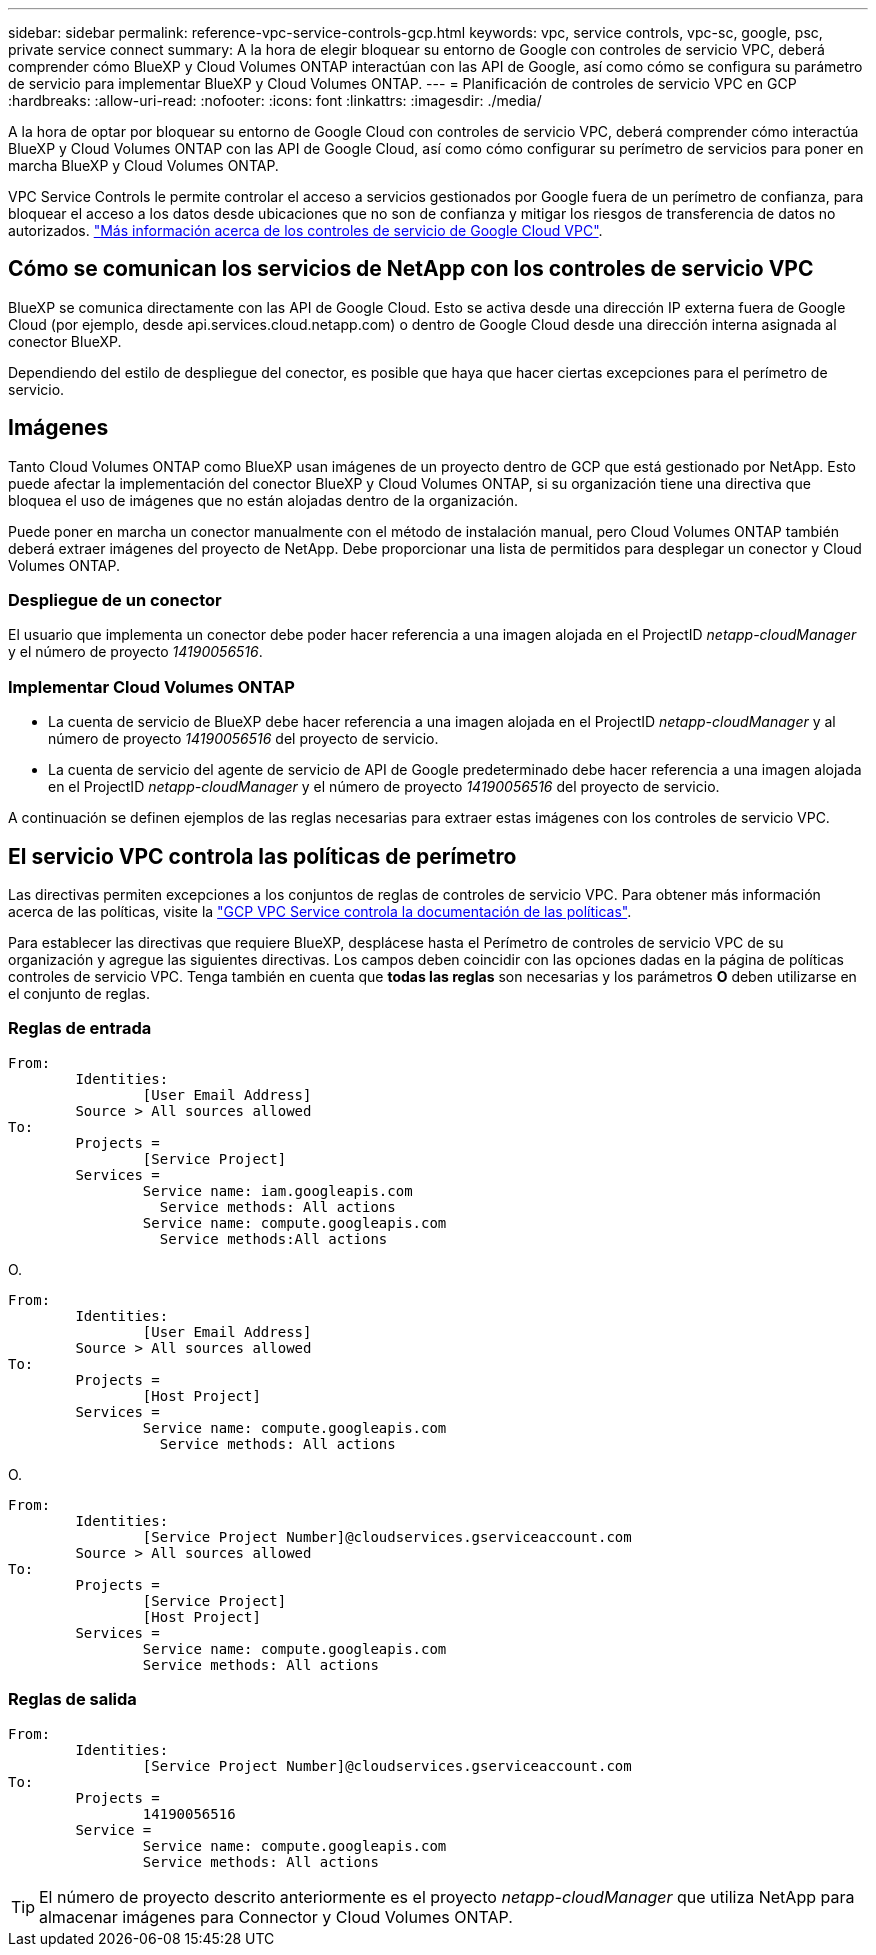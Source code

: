 ---
sidebar: sidebar 
permalink: reference-vpc-service-controls-gcp.html 
keywords: vpc, service controls, vpc-sc, google, psc, private service connect 
summary: A la hora de elegir bloquear su entorno de Google con controles de servicio VPC, deberá comprender cómo BlueXP y Cloud Volumes ONTAP interactúan con las API de Google, así como cómo se configura su parámetro de servicio para implementar BlueXP y Cloud Volumes ONTAP. 
---
= Planificación de controles de servicio VPC en GCP
:hardbreaks:
:allow-uri-read: 
:nofooter: 
:icons: font
:linkattrs: 
:imagesdir: ./media/


[role="lead"]
A la hora de optar por bloquear su entorno de Google Cloud con controles de servicio VPC, deberá comprender cómo interactúa BlueXP y Cloud Volumes ONTAP con las API de Google Cloud, así como cómo configurar su perímetro de servicios para poner en marcha BlueXP y Cloud Volumes ONTAP.

VPC Service Controls le permite controlar el acceso a servicios gestionados por Google fuera de un perímetro de confianza, para bloquear el acceso a los datos desde ubicaciones que no son de confianza y mitigar los riesgos de transferencia de datos no autorizados. https://cloud.google.com/vpc-service-controls/docs["Más información acerca de los controles de servicio de Google Cloud VPC"^].



== Cómo se comunican los servicios de NetApp con los controles de servicio VPC

BlueXP se comunica directamente con las API de Google Cloud. Esto se activa desde una dirección IP externa fuera de Google Cloud (por ejemplo, desde api.services.cloud.netapp.com) o dentro de Google Cloud desde una dirección interna asignada al conector BlueXP.

Dependiendo del estilo de despliegue del conector, es posible que haya que hacer ciertas excepciones para el perímetro de servicio.



== Imágenes

Tanto Cloud Volumes ONTAP como BlueXP usan imágenes de un proyecto dentro de GCP que está gestionado por NetApp. Esto puede afectar la implementación del conector BlueXP y Cloud Volumes ONTAP, si su organización tiene una directiva que bloquea el uso de imágenes que no están alojadas dentro de la organización.

Puede poner en marcha un conector manualmente con el método de instalación manual, pero Cloud Volumes ONTAP también deberá extraer imágenes del proyecto de NetApp. Debe proporcionar una lista de permitidos para desplegar un conector y Cloud Volumes ONTAP.



=== Despliegue de un conector

El usuario que implementa un conector debe poder hacer referencia a una imagen alojada en el ProjectID _netapp-cloudManager_ y el número de proyecto _14190056516_.



=== Implementar Cloud Volumes ONTAP

* La cuenta de servicio de BlueXP debe hacer referencia a una imagen alojada en el ProjectID _netapp-cloudManager_ y al número de proyecto _14190056516_ del proyecto de servicio.
* La cuenta de servicio del agente de servicio de API de Google predeterminado debe hacer referencia a una imagen alojada en el ProjectID _netapp-cloudManager_ y el número de proyecto _14190056516_ del proyecto de servicio.


A continuación se definen ejemplos de las reglas necesarias para extraer estas imágenes con los controles de servicio VPC.



== El servicio VPC controla las políticas de perímetro

Las directivas permiten excepciones a los conjuntos de reglas de controles de servicio VPC. Para obtener más información acerca de las políticas, visite la https://cloud.google.com/vpc-service-controls/docs/ingress-egress-rules#policy-model["GCP VPC Service controla la documentación de las políticas"^].

Para establecer las directivas que requiere BlueXP, desplácese hasta el Perímetro de controles de servicio VPC de su organización y agregue las siguientes directivas. Los campos deben coincidir con las opciones dadas en la página de políticas controles de servicio VPC. Tenga también en cuenta que *todas las reglas* son necesarias y los parámetros *O* deben utilizarse en el conjunto de reglas.



=== Reglas de entrada

....
From:
	Identities:
		[User Email Address]
	Source > All sources allowed
To:
	Projects =
		[Service Project]
	Services =
		Service name: iam.googleapis.com
		  Service methods: All actions
		Service name: compute.googleapis.com
		  Service methods:All actions
....
O.

....
From:
	Identities:
		[User Email Address]
	Source > All sources allowed
To:
	Projects =
		[Host Project]
	Services =
		Service name: compute.googleapis.com
		  Service methods: All actions
....
O.

....
From:
	Identities:
		[Service Project Number]@cloudservices.gserviceaccount.com
	Source > All sources allowed
To:
	Projects =
		[Service Project]
		[Host Project]
	Services =
		Service name: compute.googleapis.com
		Service methods: All actions
....


=== Reglas de salida

....
From:
	Identities:
		[Service Project Number]@cloudservices.gserviceaccount.com
To:
	Projects =
		14190056516
	Service =
		Service name: compute.googleapis.com
		Service methods: All actions
....

TIP: El número de proyecto descrito anteriormente es el proyecto _netapp-cloudManager_ que utiliza NetApp para almacenar imágenes para Connector y Cloud Volumes ONTAP.
